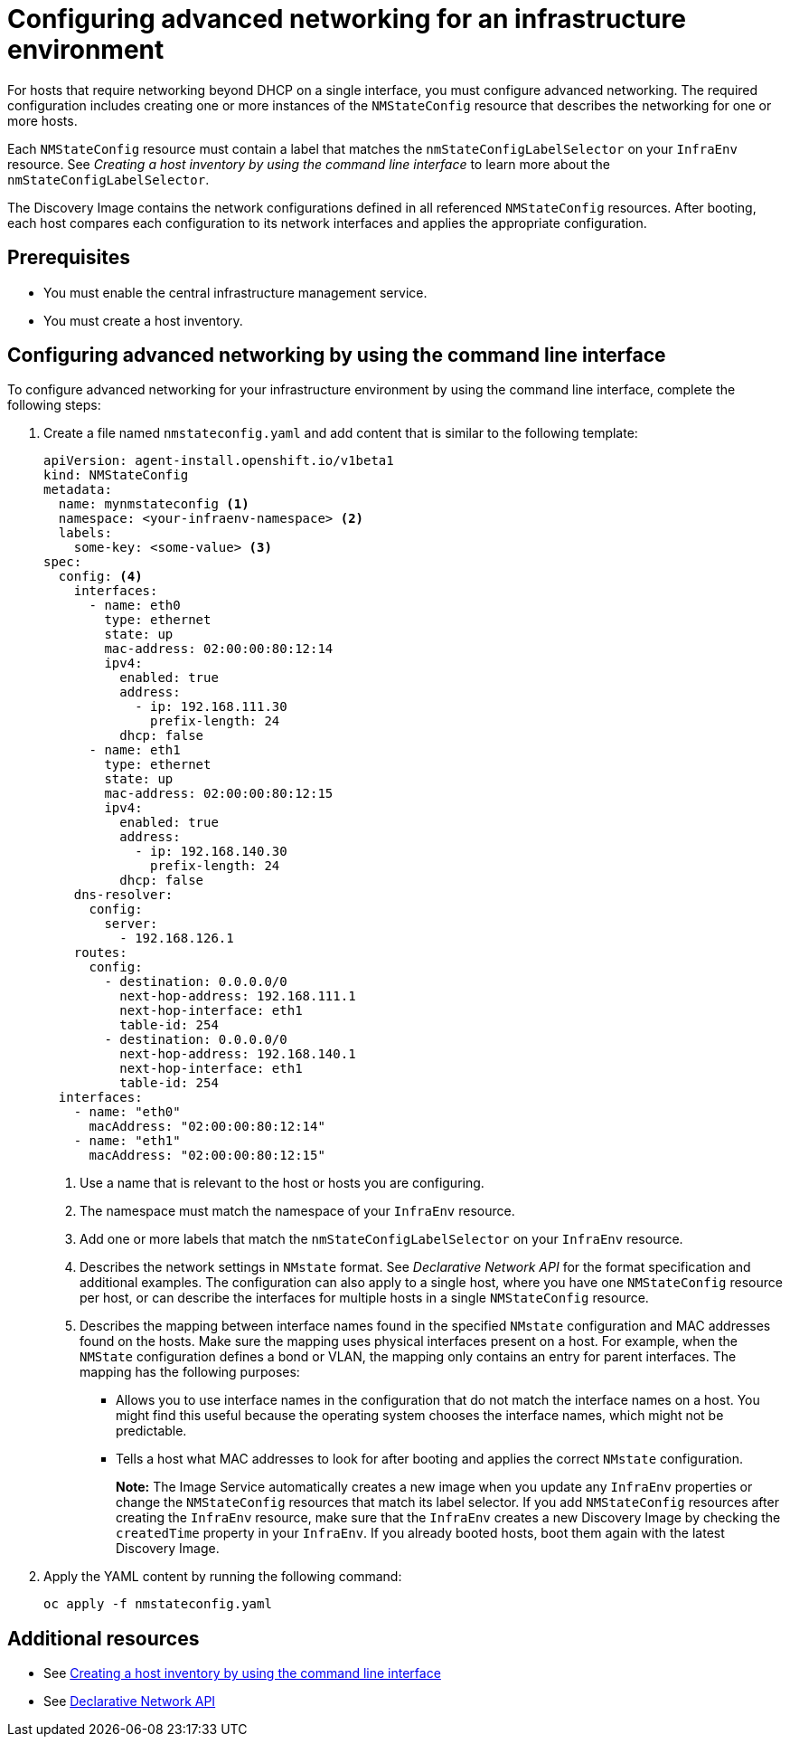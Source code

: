[#cim-network-config]
= Configuring advanced networking for an infrastructure environment

For hosts that require networking beyond DHCP on a single interface, you must configure advanced networking. The required configuration includes creating one or more instances of the `NMStateConfig` resource that describes the networking for one or more hosts. 

Each `NMStateConfig` resource must contain a label that matches the `nmStateConfigLabelSelector` on your `InfraEnv` resource. See _Creating a host inventory by using the command line interface_ to learn more about the `nmStateConfigLabelSelector`.

The Discovery Image contains the network configurations defined in all referenced `NMStateConfig` resources. After booting, each host compares each configuration to its network interfaces and applies the appropriate configuration.

[#cim-network-prereqs]
== Prerequisites

- You must enable the central infrastructure management service.
- You must create a host inventory.

[#cim-network-steps]
== Configuring advanced networking by using the command line interface

To configure advanced networking for your infrastructure environment by using the command line interface, complete the following steps:

. Create a file named `nmstateconfig.yaml` and add content that is similar to the following template:
+
[source,yaml]
----
apiVersion: agent-install.openshift.io/v1beta1
kind: NMStateConfig
metadata:
  name: mynmstateconfig <1>
  namespace: <your-infraenv-namespace> <2>
  labels:
    some-key: <some-value> <3>
spec:
  config: <4>
    interfaces:
      - name: eth0
        type: ethernet
        state: up
        mac-address: 02:00:00:80:12:14
        ipv4:
          enabled: true
          address:
            - ip: 192.168.111.30
              prefix-length: 24
          dhcp: false
      - name: eth1
        type: ethernet
        state: up
        mac-address: 02:00:00:80:12:15
        ipv4:
          enabled: true
          address:
            - ip: 192.168.140.30
              prefix-length: 24
          dhcp: false
    dns-resolver:
      config:
        server:
          - 192.168.126.1
    routes:
      config:
        - destination: 0.0.0.0/0
          next-hop-address: 192.168.111.1
          next-hop-interface: eth1
          table-id: 254
        - destination: 0.0.0.0/0
          next-hop-address: 192.168.140.1
          next-hop-interface: eth1
          table-id: 254
  interfaces:
    - name: "eth0"
      macAddress: "02:00:00:80:12:14"
    - name: "eth1"
      macAddress: "02:00:00:80:12:15"
----
+
<1> Use a name that is relevant to the host or hosts you are configuring.
<2> The namespace must match the namespace of your `InfraEnv` resource.  
<3> Add one or more labels that match the `nmStateConfigLabelSelector` on your `InfraEnv` resource.
<4> Describes the network settings in `NMstate` format. See _Declarative Network API_ for the format specification and additional examples. The configuration can also apply to a single host, where you have one `NMStateConfig` resource per host, or can describe the interfaces for multiple hosts in a single `NMStateConfig` resource.
<5> Describes the mapping between interface names found in the specified `NMstate` configuration and MAC addresses found on the hosts. Make sure the mapping uses physical interfaces present on a host. For example, when the `NMState` configuration defines a bond or VLAN, the mapping  only contains an entry for parent interfaces. The mapping has the following purposes:
* Allows you to use interface names in the configuration that do not match the interface names on a host. You might find this useful because the operating system chooses the interface names, which might not be predictable.
* Tells a host what MAC addresses to look for after booting and applies the correct `NMstate` configuration.
+
*Note:* The Image Service automatically creates a new image when you update any `InfraEnv` properties or change the `NMStateConfig` resources that match its label selector. If you add `NMStateConfig` resources after creating the `InfraEnv` resource, make sure that the `InfraEnv` creates a new Discovery Image by checking the `createdTime` property in your `InfraEnv`. If you already booted hosts, boot them again with the latest Discovery Image.

. Apply the YAML content by running the following command:
+
----
oc apply -f nmstateconfig.yaml
----

[#additional-resources-cim-network]
== Additional resources

- See xref:../cluster_lifecycle/cim_create_cli.adoc#create-host-inventory-cli[Creating a host inventory by using the command line interface]

- See link:https://nmstate.io/[Declarative Network API]
